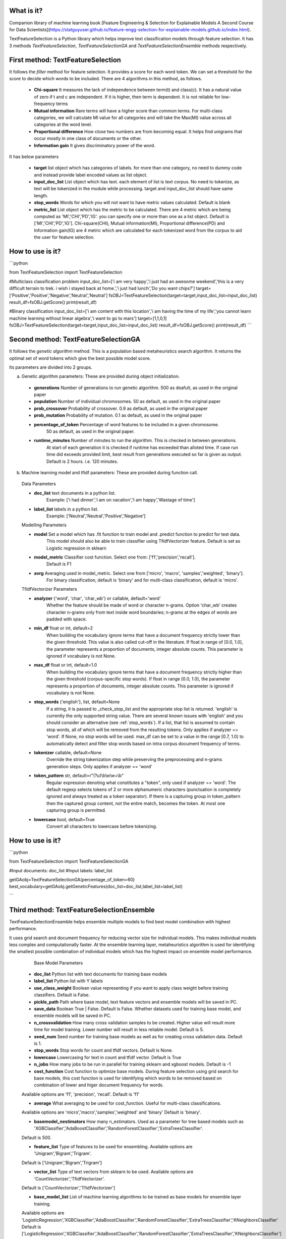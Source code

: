 What is it?
===========

Companion library of machine learning book [Feature Engineering & Selection for Explainable Models A Second Course for Data Scientists](https://statguyuser.github.io/feature-engg-selection-for-explainable-models.github.io/index.html).

TextFeatureSelection is a Python library which helps improve text classification models through feature selection. It has 3 methods `TextFeatureSelection`, `TextFeatureSelectionGA` and `TextFeatureSelectionEnsemble` methods respectively.

First method: TextFeatureSelection
=================

It follows the `filter` method for feature selection. It provides a score for each word token. We can set a threshold for the score to decide which words to be included. There are 4 algorithms in this method, as follows.

  - **Chi-square** It measures the lack of independence between term(t) and class(c). It has a natural value of zero if t and c are independent. If it is higher, then term is dependent. It is not reliable for low-frequency terms 
  - **Mutual information** Rare terms will have a higher score than common terms. For multi-class categories, we will calculate MI value for all categories and will take the Max(MI) value across all categories at the word level.
  - **Proportional difference** How close two numbers are from becoming equal. It helps ﬁnd unigrams that occur mostly in one class of documents or the other.
  - **Information gain** It gives discriminatory power of the word.

It has below parameters

  - **target** list object which has categories of labels. for more than one category, no need to dummy code and instead provide label encoded values as list object.
  - **input_doc_list** List object which has text. each element of list is text corpus. No need to tokenize, as text will be tokenized in the module while processing. target and input_doc_list should have same length. 
  - **stop_words** Words for which you will not want to have metric values calculated. Default is blank
  - **metric_list** List object which has the metric to be calculated. There are 4 metric which are being computed as 'MI','CHI','PD','IG'. you can specify one or more than one as a list object. Default is ['MI','CHI','PD','IG']. Chi-square(CHI), Mutual information(MI), Proportional difference(PD) and Information gain(IG) are 4 metric which are calculated for each tokenized word from the corpus to aid the user for feature selection.

How to use is it?
=================

```python

from TextFeatureSelection import TextFeatureSelection

#Multiclass classification problem
input_doc_list=['i am very happy','i just had an awesome weekend','this is a very difficult terrain to trek. i wish i stayed back at home.','i just had lunch','Do you want chips?']
target=['Positive','Positive','Negative','Neutral','Neutral']
fsOBJ=TextFeatureSelection(target=target,input_doc_list=input_doc_list)
result_df=fsOBJ.getScore()
print(result_df)


#Binary classification
input_doc_list=['i am content with this location','i am having the time of my life','you cannot learn machine learning without linear algebra','i want to go to mars']
target=[1,1,0,1]
fsOBJ=TextFeatureSelection(target=target,input_doc_list=input_doc_list)
result_df=fsOBJ.getScore()
print(result_df)
```

Second method: TextFeatureSelectionGA
=================

It follows the `genetic algorithm` method. This is a population based metaheuristics search algorithm. It returns the optimal set of word tokens which give the best possible model score.

Its parameters are divided into 2 groups.

a) Genetic algorithm parameters: These are provided during object initialization.

  - **generations** Number of generations to run genetic algorithm. 500 as deafult, as used in the original paper
  - **population** Number of individual chromosomes. 50 as default, as used in the original paper
  - **prob_crossover** Probability of crossover. 0.9 as default, as used in the original paper
  - **prob_mutation** Probability of mutation. 0.1 as default, as used in the original paper
  - **percentage_of_token** Percentage of word features to be included in a given chromosome.
        50 as default, as used in the original paper.
  - **runtime_minutes** Number of minutes to run the algorithm. This is checked in between generations.
        At start of each generation it is checked if runtime has exceeded than alloted time.
        If case run time did exceeds provided limit, best result from generations executed so far is given as output.
        Default is 2 hours. i.e. 120 minutes.

b) Machine learning model and tfidf parameters: These are provided during function call.

  Data Parameters

  - **doc_list** text documents in a python list. 
            Example: ['i had dinner','i am on vacation','I am happy','Wastage of time']
        
  - **label_list** labels in a python list.
            Example: ['Neutral','Neutral','Positive','Negative']
        
        
  Modelling Parameters

  - **model** Set a model which has .fit function to train model and .predict function to predict for test data. 
            This model should also be able to train classifier using TfidfVectorizer feature.
            Default is set as Logistic regression in sklearn
        
  - **model_metric** Classifier cost function. Select one from: ['f1','precision','recall'].
            Default is F1
        
  - **avrg** Averaging used in model_metric. Select one from ['micro', 'macro', 'samples','weighted', 'binary'].
            For binary classification, default is 'binary' and for multi-class classification, default is 'micro'.
        
        
  TfidfVectorizer Parameters

  - **analyzer** {'word', 'char', 'char_wb'} or callable, default='word'
            Whether the feature should be made of word or character n-grams.
            Option 'char_wb' creates character n-grams only from text inside
            word boundaries; n-grams at the edges of words are padded with space.
            
  - **min_df** float or int, default=2
            When building the vocabulary ignore terms that have a document
            frequency strictly lower than the given threshold. This value is also
            called cut-off in the literature.
            If float in range of [0.0, 1.0], the parameter represents a proportion
            of documents, integer absolute counts.
            This parameter is ignored if vocabulary is not None.

  - **max_df** float or int, default=1.0
            When building the vocabulary ignore terms that have a document
            frequency strictly higher than the given threshold (corpus-specific
            stop words).
            If float in range [0.0, 1.0], the parameter represents a proportion of
            documents, integer absolute counts.
            This parameter is ignored if vocabulary is not None.

  - **stop_words** {'english'}, list, default=None
            If a string, it is passed to _check_stop_list and the appropriate stop
            list is returned. 'english' is currently the only supported string
            value.
            There are several known issues with 'english' and you should
            consider an alternative (see :ref:`stop_words`).
            If a list, that list is assumed to contain stop words, all of which
            will be removed from the resulting tokens.
            Only applies if analyzer == 'word'.
            If None, no stop words will be used. max_df can be set to a value
            in the range [0.7, 1.0) to automatically detect and filter stop
            words based on intra corpus document frequency of terms.

  - **tokenizer** callable, default=None
            Override the string tokenization step while preserving the
            preprocessing and n-grams generation steps.
            Only applies if analyzer == 'word'

  - **token_pattern** str, default=r"(?u)\\b\\w\\w+\\b"
            Regular expression denoting what constitutes a "token", only used
            if analyzer == 'word'. The default regexp selects tokens of 2
            or more alphanumeric characters (punctuation is completely ignored
            and always treated as a token separator).
            If there is a capturing group in token_pattern then the
            captured group content, not the entire match, becomes the token.
            At most one capturing group is permitted.

  - **lowercase** bool, default=True
            Convert all characters to lowercase before tokenizing.        

How to use is it?
=================

```python

from TextFeatureSelection import TextFeatureSelectionGA

#Input documents: doc_list
#Input labels: label_list

getGAobj=TextFeatureSelectionGA(percentage_of_token=60)
best_vocabulary=getGAobj.getGeneticFeatures(doc_list=doc_list,label_list=label_list)

```


Third method: TextFeatureSelectionEnsemble
=================

TextFeatureSelectionEnsemble helps ensemble multiple models to find best model combination with highest performance.

It uses grid search and document frequency for reducing vector size for individual models. This makes individual models less complex and computationally faster. At the ensemble learning layer, metaheuristics algorithm is used for identifying the smallest possible combination of individual models which has the highest impact on ensemble model performance.

    Base Model Parameters

    
  - **doc_list** Python list with text documents for training base models
    

  - **label_list** Python list with Y labels


  - **use_class_weight** Boolean value representing if you want to apply class weight before training classifiers. Default is False.

    
  - **pickle_path** Path where base model, text feature vectors and ensemble models will be saved in PC.
    
  - **save_data** Boolean True | False. Default is False. Whether datasets used for training base model, and ensemble models will be saved in PC.
    
  - **n_crossvalidation** How many cross validation samples to be created. Higher value will result more time for model training. Lower number will result in less reliable model. Default is 5.
    
    
  - **seed_num** Seed number for training base models as well as for creating cross validation data. Default is 1.
    
    
  - **stop_words** Stop words for count and tfidf vectors. Default is None.
    
    
  - **lowercase** Lowercasing for text in count and tfidf vector. Default is True
    
    
  - **n_jobs** How many jobs to be run in parallel for training sklearn and xgboost models. Default is -1
    
    
  - **cost_function** Cost function to optimize base models. During feature selection using grid search for base models, this cost function is used for identifying which words to be removed based on combination of lower and higer document frequency for words.
  Available options are 'f1', 'precision', 'recall'. Default is 'f1'
    
    
  - **average** What averaging to be used for cost_function. Useful for multi-class classifications.
  Available options are 'micro','macro','samples','weighted' and 'binary'
  Default is 'binary'.
    
    
  - **basemodel_nestimators** How many n_estimators. Used as a parameter for tree based models such as 'XGBClassifier','AdaBoostClassifier','RandomForestClassifier','ExtraTreesClassifier'.
  Default is 500.

    
  - **feature_list** Type of features to be used for ensembling. Available options are 'Unigram','Bigram','Trigram'.
  Default is ['Unigram','Bigram','Trigram']
    
    
  - **vector_list** Type of text vectors from sklearn to be used. Available options are 'CountVectorizer','TfidfVectorizer'.
  Default is ['CountVectorizer','TfidfVectorizer']
    
    
  - **base_model_list** List of machine learning algorithms to be trained as base models for ensemble layer training.
  Available options are 'LogisticRegression','XGBClassifier','AdaBoostClassifier','RandomForestClassifier','ExtraTreesClassifier','KNeighborsClassifier'
  Default is ['LogisticRegression','XGBClassifier','AdaBoostClassifier','RandomForestClassifier','ExtraTreesClassifier','KNeighborsClassifier']
  

    Metaheuristic algorithm feature selection parameters for ensemble model

  - **method** Which method you want to specify for metaheuristics feature selection. The available methods are 'ga', 'sa', 'aco', and 'pso'. These stand for genetic algorithm, simulated annealing, ant colony optimization, and particle swarm optimization respectively. You can select one out of the 4. Default is 'ga'.
    
  - **MetaHeuristicsParameters** Parameters for the metaheuristics feature selection method for ensemble learning. This is used for identifying best combination of base models for ensemble learning. It helps remove models which has no contribution for ensemble learning and keep only important models.

  `FeatureSelection` module is used from `MetaHeuristicsFS` python library.
  Refer documentation for `MetaHeuristicsFS` at: https://pypi.org/project/MetaHeuristicsFS/ and example usage of MetaHeuristicsFS for feature selection: https://github.com/StatguyUser/feature_engineering_and_selection_for_explanable_models/blob/37ba0d2921fbabbb83df44c6eb7a1242b19a637f/Chapter%208%20-%20Hotel%20Cancelation%20.ipynb

  Parameters used are

```python
  {"model_object": LogisticRegression(n_jobs=-1,random_state=1),
  "cost_function":f1_score,
  "average":'micro',
  "cost_function_improvement":'increase',
  "ga_parameters":{"generations":50,
                  "population":50,
                  "prob_crossover":0.9,
                  "prob_mutation":0.1,
                  "run_time":120},
  "sa_parameters":{"temperature":1500,
                  "iterations":50,
                  "n_perturb":1,
                  "n_features_percent_perturb":1,
                  "alpha":0.9,
                  "run_time":120},
  "aco_parameters":{"iterations":50,
                  "N_ants":50,
                  "evaporation_rate":0.9,
                  "Q":0.2,
                  "run_time":120},
  "pso_parameters":{"iterations":50,
                  "swarmSize":50,
                  "run_time":120}
  }
```
    
    Output are saved in 4 folders

    
  - **model** It has base models
    
  - **vector** it has count and tfidf vectors for each model
    
  - **ensemble_model** It has ensemble model
    
  - **deleted** It has base model and vectors for models which were discarded by genetic algorithm.

  - **data_files** It has list of data files used for training base models, and ensemble model
    
    Apart from above 5, it also saves and return list of columns which are used in ensemble layer with name best_ensemble_columns
    These columns are used in the exact same order for feature matrix in ensemble layer.


How to use is it?
=================

```python

imdb_data=pd.read_csv('../input/IMDB Dataset.csv')
le = LabelEncoder()
imdb_data['labels'] = le.fit_transform(imdb_data['sentiment'].values)

# convert raw text and labels to python list
doc_list=imdb_data['review'].tolist()
label_list=imdb_data['labels'].tolist()

# Initialize parameter for TextFeatureSelectionEnsemble and start training
gaObj=TextFeatureSelectionEnsemble(doc_list,label_list,n_crossvalidation=2,pickle_path='/home/user/folder/',average='micro',base_model_list=['LogisticRegression','RandomForestClassifier','ExtraTreesClassifier','KNeighborsClassifier'])
best_columns=gaObj.doTFSE()

```


Where to get it?
================

`pip install TextFeatureSelection`

How to cite
===========
Md Azimul Haque (2022). Feature Engineering & Selection for Explainable Models A Second Course for Data Scientists

Dependencies
============

 - [numpy](https://www.numpy.org/)

 - [pandas](https://pandas.pydata.org/)

 - [scikit-learn](https://scikit-learn.org/stable/)

 - [xgboost](https://xgboost.readthedocs.io/en/latest/)

 - [nltk](https://www.nltk.org/)

 - [MetaHeuristicsFS](https://pypi.org/project/MetaHeuristicsFS/)

 - [collections](https://docs.python.org/2/library/collections.html)

References
============

 - [A Comparative Study on Feature Selection in Text Categorization](http://citeseerx.ist.psu.edu/viewdoc/download;jsessionid=E5CC43FE63A1627AB4C0DBD2061FE4B9?doi=10.1.1.32.9956&rep=rep1&type=pdf) by Yiming Yang and Jan O. Pedersen
 - [Entropy based feature selection for text categorization](https://hal.archives-ouvertes.fr/hal-00617969/document) by Christine Largeron, Christophe Moulin, Mathias Géry
 - [Categorical Proportional Difference: A Feature Selection Method for Text Categorization](https://pdfs.semanticscholar.org/6569/9f0e1159a40042cc766139f3dfac2a3860bb.pdf) by Mondelle Simeon, Robert J. Hilderman
 - [Feature Selection and Weighting Methods in Sentiment Analysis](https://www.researchgate.net/publication/242088860_Feature_Selection_and_Weighting_Methods_in_Sentiment_Analysis) by Tim O`Keefe and Irena Koprinska
 - [Feature Selection For Text Classification Using Genetic Algorithms](https://ieeexplore.ieee.org/document/7804223) by Noria Bidi and Zakaria Elberrichi

